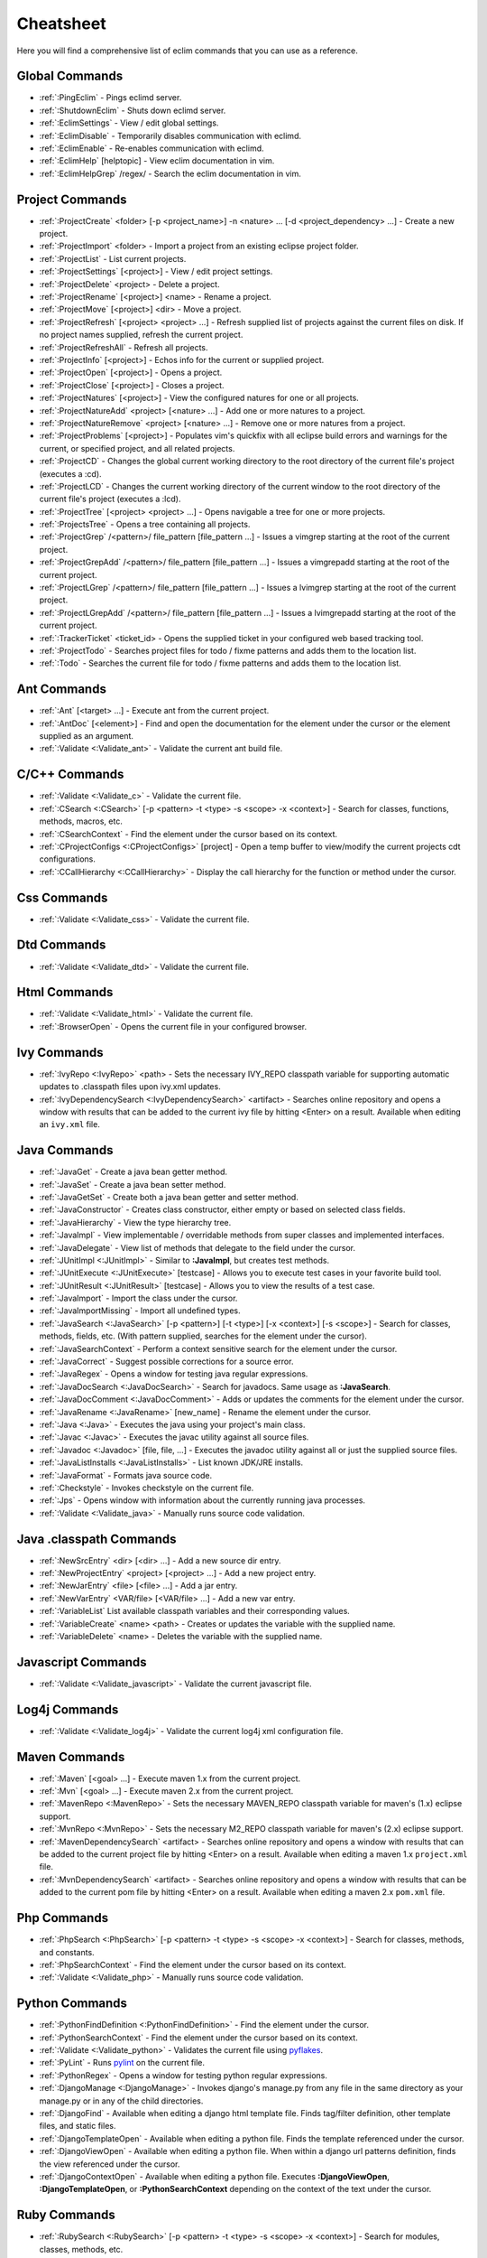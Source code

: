 .. Copyright (C) 2005 - 2009  Eric Van Dewoestine

   This program is free software: you can redistribute it and/or modify
   it under the terms of the GNU General Public License as published by
   the Free Software Foundation, either version 3 of the License, or
   (at your option) any later version.

   This program is distributed in the hope that it will be useful,
   but WITHOUT ANY WARRANTY; without even the implied warranty of
   MERCHANTABILITY or FITNESS FOR A PARTICULAR PURPOSE.  See the
   GNU General Public License for more details.

   You should have received a copy of the GNU General Public License
   along with this program.  If not, see <http://www.gnu.org/licenses/>.

.. _vim/cheatsheet:

Cheatsheet
==========

Here you will find a comprehensive list of eclim commands that you can use as a
reference.


Global Commands
---------------

- :ref:`:PingEclim` - Pings eclimd server.
- :ref:`:ShutdownEclim` - Shuts down eclimd server.
- :ref:`:EclimSettings` - View / edit global settings.
- :ref:`:EclimDisable` - Temporarily disables communication with eclimd.
- :ref:`:EclimEnable` - Re-enables communication with eclimd.
- :ref:`:EclimHelp` [helptopic] - View eclim documentation in vim.
- :ref:`:EclimHelpGrep` /regex/ - Search the eclim documentation in vim.


Project Commands
----------------

- :ref:`:ProjectCreate`
  <folder> [-p <project_name>] -n <nature> ... [-d <project_dependency> ...] -
  Create a new project.
- :ref:`:ProjectImport` <folder> -
  Import a project from an existing eclipse project folder.
- :ref:`:ProjectList` - List current projects.
- :ref:`:ProjectSettings` [<project>] - View / edit project settings.
- :ref:`:ProjectDelete` <project> - Delete a project.
- :ref:`:ProjectRename` [<project>] <name> - Rename a project.
- :ref:`:ProjectMove` [<project>] <dir> - Move a project.
- :ref:`:ProjectRefresh` [<project> <project> ...] -
  Refresh supplied list of projects against the current files on disk.  If
  no project names supplied, refresh the current project.
- :ref:`:ProjectRefreshAll` - Refresh all projects.
- :ref:`:ProjectInfo` [<project>] -
  Echos info for the current or supplied project.
- :ref:`:ProjectOpen` [<project>] - Opens a project.
- :ref:`:ProjectClose` [<project>] - Closes a project.
- :ref:`:ProjectNatures` [<project>] -
  View the configured natures for one or all projects.
- :ref:`:ProjectNatureAdd` <project> [<nature> ...] -
  Add one or more natures to a project.
- :ref:`:ProjectNatureRemove` <project> [<nature> ...] -
  Remove one or more natures from a project.
- :ref:`:ProjectProblems` [<project>] -
  Populates vim's quickfix with all eclipse build errors and warnings for the
  current, or specified project, and all related projects.
- :ref:`:ProjectCD` -
  Changes the global current working directory to the root directory of the
  current file's project (executes a :cd).
- :ref:`:ProjectLCD` -
  Changes the current working directory of the current window to the root
  directory of the current file's project (executes a :lcd).
- :ref:`:ProjectTree` [<project> <project> ...] -
  Opens navigable a tree for one or more projects.
- :ref:`:ProjectsTree` - Opens a tree containing all projects.
- :ref:`:ProjectGrep` /<pattern>/ file_pattern [file_pattern ...] -
  Issues a vimgrep starting at the root of the current project.
- :ref:`:ProjectGrepAdd` /<pattern>/ file_pattern [file_pattern ...] -
  Issues a vimgrepadd starting at the root of the current project.
- :ref:`:ProjectLGrep` /<pattern>/ file_pattern [file_pattern ...] -
  Issues a lvimgrep starting at the root of the current project.
- :ref:`:ProjectLGrepAdd` /<pattern>/ file_pattern [file_pattern ...] -
  Issues a lvimgrepadd starting at the root of the current project.
- :ref:`:TrackerTicket` <ticket_id> -
  Opens the supplied ticket in your configured web based tracking tool.
- :ref:`:ProjectTodo` -
  Searches project files for todo / fixme patterns and adds them to the
  location list.
- :ref:`:Todo` -
  Searches the current file for todo / fixme patterns and adds them to the
  location list.


Ant Commands
------------

- :ref:`:Ant` [<target> ...] - Execute ant from the current project.
- :ref:`:AntDoc` [<element>] -
  Find and open the documentation for the element under the cursor or the
  element supplied as an argument.
- :ref:`:Validate <:Validate_ant>` - Validate the current ant build file.


C/C++ Commands
-----------------

- :ref:`:Validate <:Validate_c>` - Validate the current file.
- :ref:`:CSearch <:CSearch>` [-p <pattern> -t <type> -s <scope> -x <context>] -
  Search for classes, functions, methods, macros, etc.
- :ref:`:CSearchContext` -
  Find the element under the cursor based on its context.
- :ref:`:CProjectConfigs <:CProjectConfigs>` [project] -
  Open a temp buffer to view/modify the current projects cdt configurations.
- :ref:`:CCallHierarchy <:CCallHierarchy>` -
  Display the call hierarchy for the function or method under the cursor.


Css Commands
-----------------

- :ref:`:Validate <:Validate_css>` - Validate the current file.


Dtd Commands
-----------------

- :ref:`:Validate <:Validate_dtd>` - Validate the current file.


Html Commands
-----------------

- :ref:`:Validate <:Validate_html>` - Validate the current file.
- :ref:`:BrowserOpen` - Opens the current file in your configured browser.


Ivy Commands
-----------------

- :ref:`:IvyRepo <:IvyRepo>` <path> -
  Sets the necessary IVY_REPO classpath variable for supporting automatic
  updates to .classpath files upon ivy.xml updates.
- :ref:`:IvyDependencySearch <:IvyDependencySearch>` <artifact> -
  Searches online repository and opens a window with results that can be added
  to the current ivy file by hitting <Enter> on a result.  Available when
  editing an ``ivy.xml`` file.


Java Commands
-----------------

- :ref:`:JavaGet` - Create a java bean getter method.
- :ref:`:JavaSet` - Create a java bean setter method.
- :ref:`:JavaGetSet` - Create both a java bean getter and setter method.
- :ref:`:JavaConstructor` -
  Creates class constructor, either empty or based on selected class fields.
- :ref:`:JavaHierarchy` - View the type hierarchy tree.
- :ref:`:JavaImpl` -
  View implementable / overridable methods from super classes and implemented
  interfaces.
- :ref:`:JavaDelegate` -
  View list of methods that delegate to the field under the cursor.
- :ref:`:JUnitImpl <:JUnitImpl>` -
  Similar to **:JavaImpl**, but creates test methods.
- :ref:`:JUnitExecute <:JUnitExecute>` [testcase] -
  Allows you to execute test cases in your favorite build tool.
- :ref:`:JUnitResult <:JUnitResult>` [testcase] -
  Allows you to view the results of a test case.
- :ref:`:JavaImport` - Import the class under the cursor.
- :ref:`:JavaImportMissing` - Import all undefined types.
- :ref:`:JavaSearch <:JavaSearch>`
  [-p <pattern>] [-t <type>] [-x <context>] [-s <scope>] -
  Search for classes, methods, fields, etc.  (With pattern supplied, searches
  for the element under the cursor).
- :ref:`:JavaSearchContext` -
  Perform a context sensitive search for the element under the cursor.
- :ref:`:JavaCorrect` - Suggest possible corrections for a source error.
- :ref:`:JavaRegex` - Opens a window for testing java regular expressions.
- :ref:`:JavaDocSearch <:JavaDocSearch>` -
  Search for javadocs.  Same usage as **:JavaSearch**.
- :ref:`:JavaDocComment <:JavaDocComment>` -
  Adds or updates the comments for the element under the cursor.
- :ref:`:JavaRename <:JavaRename>` [new_name] -
  Rename the element under the cursor.
- :ref:`:Java <:Java>` -
  Executes the java using your project's main class.
- :ref:`:Javac <:Javac>` -
  Executes the javac utility against all source files.
- :ref:`:Javadoc <:Javadoc>` [file, file, ...] -
  Executes the javadoc utility against all or just the supplied source files.
- :ref:`:JavaListInstalls <:JavaListInstalls>` - List known JDK/JRE installs.
- :ref:`:JavaFormat` - Formats java source code.
- :ref:`:Checkstyle` - Invokes checkstyle on the current file.
- :ref:`:Jps` -
  Opens window with information about the currently running java processes.
- :ref:`:Validate <:Validate_java>` - Manually runs source code validation.


Java .classpath Commands
------------------------

- :ref:`:NewSrcEntry` <dir> [<dir> ...] - Add a new source dir entry.
- :ref:`:NewProjectEntry` <project> [<project> ...] - Add a new project entry.
- :ref:`:NewJarEntry` <file> [<file> ...] - Add a jar entry.
- :ref:`:NewVarEntry` <VAR/file> [<VAR/file> ...] - Add a new var entry.
- :ref:`:VariableList`
  List available classpath variables and their corresponding values.
- :ref:`:VariableCreate` <name> <path> -
  Creates or updates the variable with the supplied name.
- :ref:`:VariableDelete` <name> -
  Deletes the variable with the supplied name.


Javascript Commands
--------------------

- :ref:`:Validate <:Validate_javascript>` - Validate the current javascript file.


Log4j Commands
-----------------

- :ref:`:Validate <:Validate_log4j>` -
  Validate the current log4j xml configuration file.


Maven Commands
-----------------

- :ref:`:Maven` [<goal> ...] - Execute maven 1.x from the current project.
- :ref:`:Mvn` [<goal> ...] - Execute maven 2.x from the current project.
- :ref:`:MavenRepo <:MavenRepo>` -
  Sets the necessary MAVEN_REPO classpath variable for maven's (1.x) eclipse
  support.
- :ref:`:MvnRepo <:MvnRepo>` -
  Sets the necessary M2_REPO classpath variable for maven's (2.x) eclipse
  support.
- :ref:`:MavenDependencySearch` <artifact> -
  Searches online repository and opens a window with results that can be
  added to the current project file by hitting <Enter> on a result.
  Available when editing a maven 1.x ``project.xml`` file.
- :ref:`:MvnDependencySearch` <artifact> -
  Searches online repository and opens a window with results that can be
  added to the current pom file by hitting <Enter> on a result.
  Available when editing a maven 2.x ``pom.xml`` file.


Php Commands
-----------------

- :ref:`:PhpSearch <:PhpSearch>`
  [-p <pattern> -t <type> -s <scope> -x <context>] -
  Search for classes, methods, and constants.
- :ref:`:PhpSearchContext` -
  Find the element under the cursor based on its context.
- :ref:`:Validate <:Validate_php>` - Manually runs source code validation.


Python Commands
-----------------

- :ref:`:PythonFindDefinition <:PythonFindDefinition>` -
  Find the element under the cursor.
- :ref:`:PythonSearchContext` -
  Find the element under the cursor based on its context.
- :ref:`:Validate <:Validate_python>` - Validates the current file using pyflakes_.
- :ref:`:PyLint` - Runs pylint_ on the current file.
- :ref:`:PythonRegex` - Opens a window for testing python regular expressions.
- :ref:`:DjangoManage <:DjangoManage>` -
  Invokes django's manage.py from any file in the same directory as your
  manage.py or in any of the child directories.
- :ref:`:DjangoFind` -
  Available when editing a django html template file.  Finds tag/filter
  definition, other template files, and static files.
- :ref:`:DjangoTemplateOpen` -
  Available when editing a python file.  Finds the template referenced under
  the cursor.
- :ref:`:DjangoViewOpen` -
  Available when editing a python file.  When within a django url patterns
  definition, finds the view referenced under the cursor.
- :ref:`:DjangoContextOpen` -
  Available when editing a python file.  Executes **:DjangoViewOpen**,
  **:DjangoTemplateOpen**, or **:PythonSearchContext** depending on the
  context of the text under the cursor.


Ruby Commands
-----------------

- :ref:`:RubySearch <:RubySearch>`
  [-p <pattern> -t <type> -s <scope> -x <context>] -
  Search for modules, classes, methods, etc.
- :ref:`:RubySearchContext` -
  Find the element under the cursor based on its context.
- :ref:`:Validate <:Validate_ruby>` - Manually runs source code validation.


Vim Commands
-----------------

- :ref:`:FindCommandDef` [<command>] - Finds a command definition.
- :ref:`:FindCommandRef` [<command>] - Finds references of a command.
- :ref:`:FindFunctionDef` [<function>] - Finds a function definition.
- :ref:`:FindFunctionRef` [<function>] - Finds references of a function.
- :ref:`:FindVariableDef` [<variable>] -
  Finds the definition of a global variable.
- :ref:`:FindVariableRef` [<variable>] - Finds references of a global variable.
- :ref:`:FindByContext` -
  Finds command, function, or variable based on the context of the element
  under the cursor.
- :ref:`:VimDoc` [<keyword>] - Opens the vim help for a keyword.


WebXml Commands
-----------------

- :ref:`:Validate <:Validate_webxml>` - Validate the current web.xml file.


Wsdl Commands
-----------------

- :ref:`:Validate <:Validate_wsdl>` - Validate the current file.


Xml Commands
-----------------

- :ref:`:DtdDefinition` [<element>] -
  Open the current xml file's dtd and jump to the element definition if
  supplied.
- :ref:`:XsdDefinition` [<element>] -
  Open the current xml file's xsd and jump to the element definition if
  supplied.
- :ref:`:Validate <:Validate_xml>` [<file>] -
  Validates the supplied xml file or the current file if none supplied.
- :ref:`:XmlFormat <:XmlFormat>` - Reformats the current xml file.


Xsd Commands
-----------------

- :ref:`:Validate <:Validate_xsd>` - Validate the current file.


Version Control Commands
-------------------------

.. note::

  Currently cvs, subversion, mercurial, and git are supported by the following
  commands where applicable.

- :ref:`:VcsAnnotate` -
  Toggles annotation of the currently versioned file using vim signs.
- :ref:`:VcsInfo` - Echos vcs info about the current versioned file.
- :ref:`:VcsLog` - Opens a buffer with log information for the current file.
- :ref:`:VcsChangeSet` [revision] -
  Opens a buffer with change set information for the supplied
  repository version or the current revision of the currently open file.
- :ref:`:VcsDiff` [revision] -
  Performs a vertical diffsplit of the current file against the last
  committed revision of the current file or the revision supplied.
- :ref:`:VcsCat` [revision] -
  Splits the current file with the contents of the last committed version
  of the current file or the supplied revision.
- :ref:`:VcsWebLog` -
  Opens the log for the currently versioned file in the configured vcs web app.
- :ref:`:VcsWebAnnotate` [revision] -
  Opens the annotated view for the currently versioned file in the configured
  vcs web app.
- :ref:`:VcsWebChangeSet` [revision] -
  Opens the change set for the currently versioned file in the configured vcs
  web app.
- :ref:`:VcsWebDiff` [revision, revision] -
  Opens a diff view for the currently versioned file in the configured in the
  configured vcs web app.


Misc. Commands
-----------------

- :ref:`:LocateFile` [file] -
  Locates a relative file and opens it.
- :ref:`:Split` file [file ...] -
  Behaves like the 'split' command, but allows multiple files to be supplied.
- :ref:`:SplitRelative` file [file ...] -
  Like **:Split** this command provides splitting of multiple files, but this
  command splits file relative to the file in the current buffer.
- :ref:`:Tabnew` file [file ...] -
  Behaves like **:Split**, but issues a :tabnew on each file.
- :ref:`:TabnewRelative` - file [file ...] -
  Behaves like **:SplitRelative**, but issues a :tabnew on each file.
- :ref:`:EditRelative` file -
  Behaves like **:SplitRelative**, but issues an 'edit' and only supports one
  file at a time.
- :ref:`:ReadRelative` file -
  Behaves like **:SplitRelative**, but issues a 'read' and only supports one
  file at a time.
- :ref:`:ArgsRelative` file_pattern [ file_pattern ...] -
  Behaves like **:SplitRelative**, but executes 'args'.
- :ref:`:ArgAddRelative` file_pattern [ file_pattern ...] -
  Behaves like **:SplitRelative**, but executes 'argadd'.
- :ref:`:VimgrepRelative`
  /regex/ file_pattern [ file_pattern ...] -
  Executes :vimgrep relative to the current file.
- :ref:`:VimgrepAddRelative`
  /regex/ file_pattern [ file_pattern ...] -
  Executes :vimgrepadd relative to the current file.
- :ref:`:LvimgrepRelative`
  /regex/ file_pattern [ file_pattern ...] -
  Executes :lvimgrep relative to the current file.
- :ref:`:LvimgrepAddRelative`
  /regex/ file_pattern [ file_pattern ...] -
  Executes :lvimgrepadd relative to the current file.
- :ref:`:CdRelative` dir -
  Executes :cd relative to the current file.
- :ref:`:LcdRelative` dir -
  Executes :lcd relative to the current file.
- :ref:`:DiffLastSaved` -
  Performs a diffsplit with the last saved version of the currently modifed
  file.
- :ref:`:SwapWords` -
  Swaps two words (with cursor placed on the first word).  Supports swapping
  around non-word characters like commas, periods, etc.
- :ref:`:Sign` - Toggles adding or removing a vim sign on the current line.
- :ref:`:Signs` -
  Opens a new window containing a list of signs for the current buffer.
- :ref:`:SignClearUser` - Removes all vim signs added via :Sign.
- :ref:`:SignClearAll` - Removes all vim signs.
- :ref:`:QuickFixClear` -
  Removes all entries from the quick fix window.
- :ref:`:LocationListClear` -
  Removes all entries from the location list window.
- :ref:`:MaximizeWindow <:MaximizeWindow>` -
  Toggles maximization of the current window.
- :ref:`:MinimizeWindow <:MinimizeWindow>` [winnr ...] -
  Minimizes the current window or the windows corresponding to the window
  numbers supplied.
- :ref:`:MinimizeRestore <:MinimizeRestore>` - Restore all minimized windows.
- :ref:`:Buffers` -
  Opens a temporary window with a list of all the currently listed
  buffers, allowing you to open or remove them.
- :ref:`:Only` -
  Closes all but the current window and any windows excluded by
  **g:EclimOnlyExclude**.
- :ref:`:OtherWorkingCopyDiff` <project> -
  Diffs the current file against the same file in another project (one which
  has the same project relative path).
- :ref:`:OtherWorkingCopyEdit` <project> -
  Like **:OtherWorkingCopyDiff**, except open the file in the current window.
- :ref:`:OtherWorkingCopySplit` <project> -
  Like **:OtherWorkingCopyDiff**, except open the file in a new window.
- :ref:`:OtherWorkingCopyTabopen` <project> -
  Like **:OtherWorkingCopyDiff**, except open the file in a new tab.
- :ref:`:History` -
  View the local history entries for the current file.
- :ref:`:HistoryClear` -
  Clear the local history entries for the current file.
- :ref:`:HistoryDiffNext` -
  Diff the current file against the next entry in the history stack.
- :ref:`:HistoryDiffPrev` -
  Diff the current file against the previous entry in the history stack.
- :ref:`:OpenUrl <:OpenUrl>` [url] - Opens a url in your configured web browser.

.. _pyflakes: http://www.divmod.org/trac/wiki/DivmodPyflakes
.. _pylint: http://www.logilab.org/857
